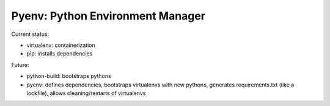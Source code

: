 Pyenv: Python Environment Manager
=================================

Current status:

- virtualenv: containerization
- pip: installs dependencies

Future:

- python-build: bootstraps pythons
- pyenv: defines dependencies, bootstraps virtualenvs with new pythons, generates requirements.txt (like a lockfile), allows cleaning/restarts of virtualenvs

